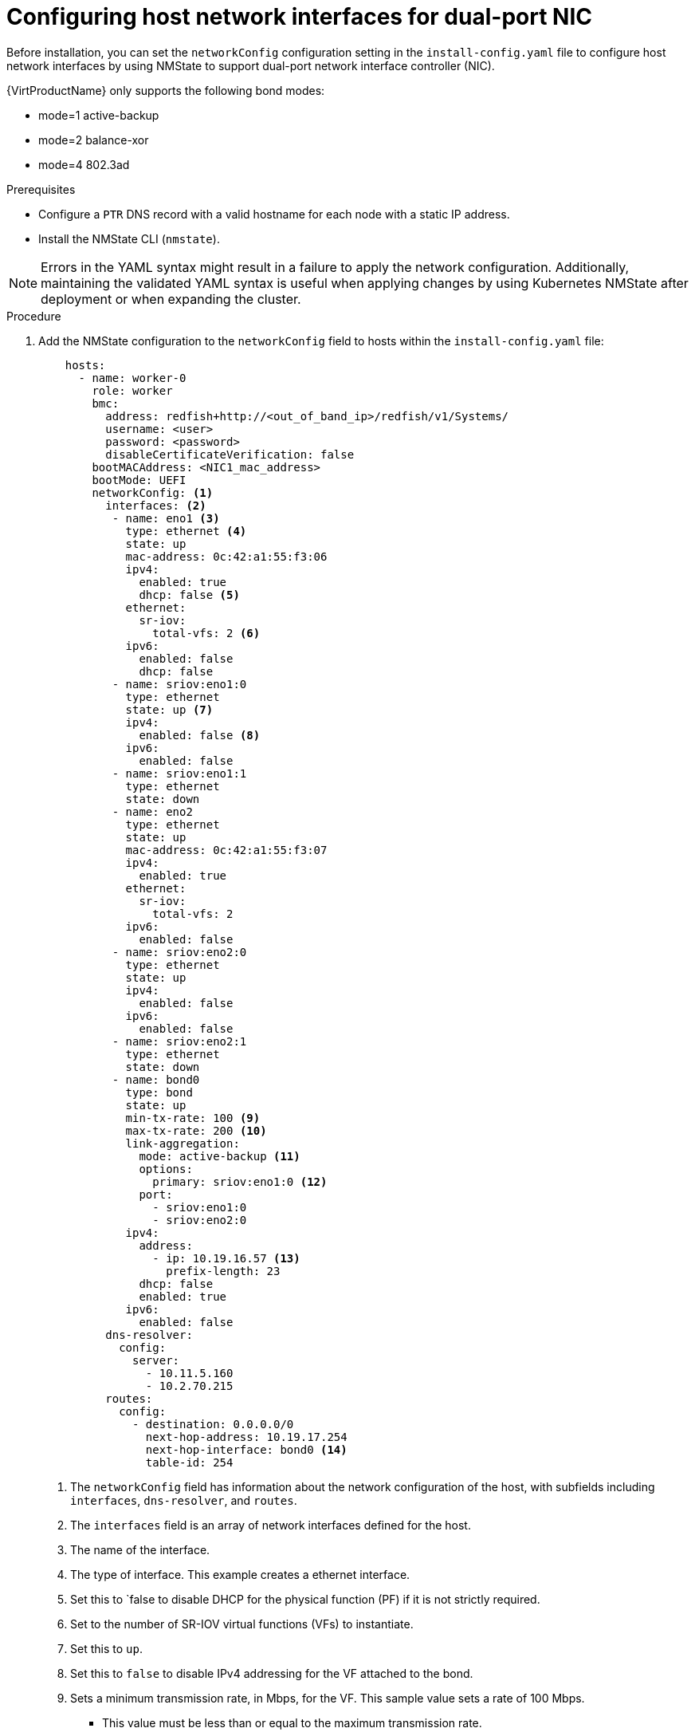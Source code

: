 // This is included in the following assemblies:
//
// installing_bare_metal/ipi/ipi-install-installation-workflow.adoc

:_mod-docs-content-type: PROCEDURE
[id="configuring-host-dual-network-interfaces-in-the-install-config-yaml-file_{context}"]
= Configuring host network interfaces for dual-port NIC

Before installation, you can set the `networkConfig` configuration setting in the `install-config.yaml` file to configure host network interfaces by using NMState to support dual-port network interface controller (NIC).

{VirtProductName} only supports the following bond modes:

* mode=1 active-backup +
* mode=2 balance-xor +
* mode=4 802.3ad +

.Prerequisites

* Configure a `PTR` DNS record with a valid hostname for each node with a static IP address.
* Install the NMState CLI (`nmstate`).

[NOTE]
====
Errors in the YAML syntax might result in a failure to apply the network configuration. Additionally, maintaining the validated YAML syntax is useful when applying changes by using Kubernetes NMState after deployment or when expanding the cluster.
====

.Procedure

. Add the NMState configuration to the `networkConfig` field to hosts within the `install-config.yaml` file:
+
[source,yaml]
----
    hosts:
      - name: worker-0
        role: worker
        bmc:
          address: redfish+http://<out_of_band_ip>/redfish/v1/Systems/
          username: <user>
          password: <password>
          disableCertificateVerification: false
        bootMACAddress: <NIC1_mac_address>
        bootMode: UEFI
        networkConfig: <1>
          interfaces: <2>
           - name: eno1 <3>
             type: ethernet <4> 
             state: up
             mac-address: 0c:42:a1:55:f3:06
             ipv4:
               enabled: true
               dhcp: false <5>
             ethernet:
               sr-iov:
                 total-vfs: 2 <6>
             ipv6:
               enabled: false
               dhcp: false
           - name: sriov:eno1:0
             type: ethernet
             state: up <7>
             ipv4:
               enabled: false <8>
             ipv6:
               enabled: false
           - name: sriov:eno1:1
             type: ethernet
             state: down
           - name: eno2
             type: ethernet
             state: up
             mac-address: 0c:42:a1:55:f3:07
             ipv4:
               enabled: true
             ethernet:
               sr-iov:
                 total-vfs: 2
             ipv6:
               enabled: false
           - name: sriov:eno2:0
             type: ethernet
             state: up
             ipv4:
               enabled: false
             ipv6:
               enabled: false
           - name: sriov:eno2:1
             type: ethernet
             state: down
           - name: bond0 
             type: bond
             state: up
             min-tx-rate: 100 <9>
             max-tx-rate: 200 <10>
             link-aggregation:
               mode: active-backup <11> 
               options:
                 primary: sriov:eno1:0 <12>
               port:
                 - sriov:eno1:0
                 - sriov:eno2:0
             ipv4:
               address:
                 - ip: 10.19.16.57 <13>
                   prefix-length: 23
               dhcp: false
               enabled: true
             ipv6:
               enabled: false
          dns-resolver:
            config:
              server:
                - 10.11.5.160
                - 10.2.70.215
          routes:
            config:
              - destination: 0.0.0.0/0
                next-hop-address: 10.19.17.254
                next-hop-interface: bond0 <14>
                table-id: 254

----
<1> The `networkConfig` field has information about the network configuration of the host, with subfields including `interfaces`, `dns-resolver`, and `routes`.
<2> The `interfaces` field is an array of network interfaces defined for the host.
<3> The name of the interface.
<4> The type of interface. This example creates a ethernet interface.
<5> Set this to `false to disable DHCP for the physical function (PF) if it is not strictly required.
<6> Set to the number of SR-IOV virtual functions (VFs) to instantiate.
<7> Set this to `up`.
<8> Set this to `false` to disable IPv4 addressing for the VF attached to the bond.
<9> Sets a minimum transmission rate, in Mbps, for the VF. This sample value sets a rate of 100 Mbps.
    * This value must be less than or equal to the maximum transmission rate.
    * Intel NICs do not support the `min-tx-rate` parameter. For more information, see link:https://bugzilla.redhat.com/show_bug.cgi?id=1772847[*BZ#1772847*].
<10> Sets a maximum transmission rate, in Mbps, for the VF. This sample value sets a rate of 200 Mbps.
<11> Sets the needed bond mode.
<12> Sets the preferred port of the bonding interface. The bond uses the primary device as the first device of the bonding interfaces. The bond does not abandon the primary device interface unless it fails. This setting is particularly useful when one NIC in the bonding interface is faster and, therefore, able to handle a bigger load. This setting is only valid when the bonding interface is in active-backup mode (mode 1).
<13> Sets a static IP address for the bond interface. This is the node IP address.
<14> Sets `bond0` as the gateway for the default route.
+
[IMPORTANT]
====
After deploying the cluster, you cannot change the `networkConfig` configuration setting of the `install-config.yaml` file to make changes to the host network interface. Use the Kubernetes NMState Operator to make changes to the host network interface after deployment.
====